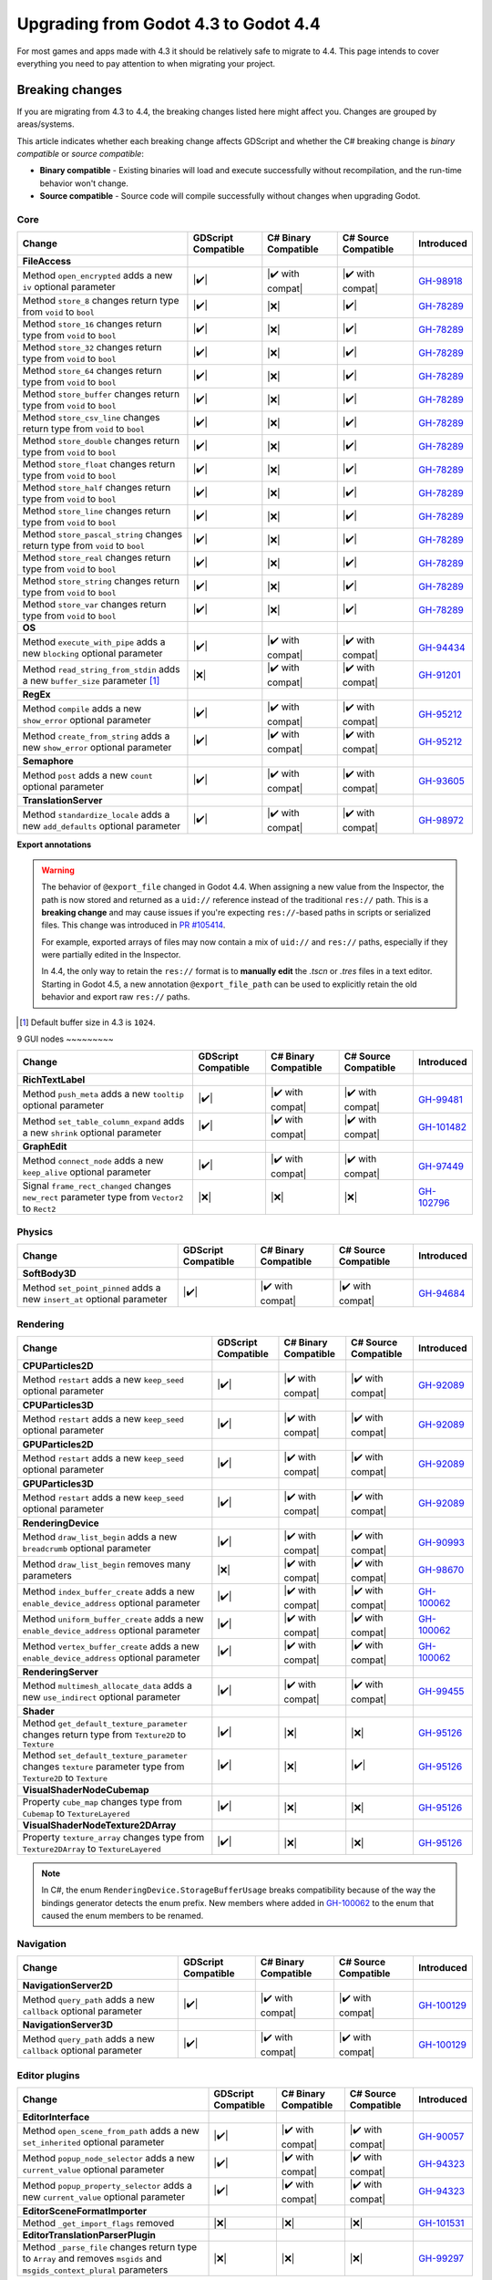 .. _doc_upgrading_to_godot_4.4:

Upgrading from Godot 4.3 to Godot 4.4
=====================================

For most games and apps made with 4.3 it should be relatively safe to migrate to 4.4.
This page intends to cover everything you need to pay attention to when migrating
your project.

Breaking changes
----------------

If you are migrating from 4.3 to 4.4, the breaking changes listed here might
affect you. Changes are grouped by areas/systems.

This article indicates whether each breaking change affects GDScript and whether
the C# breaking change is *binary compatible* or *source compatible*:

- **Binary compatible** - Existing binaries will load and execute successfully without
  recompilation, and the run-time behavior won't change.
- **Source compatible** - Source code will compile successfully without changes when
  upgrading Godot.

Core
~~~~

========================================================================================================================  ===================  ====================  ====================  ============
Change                                                                                                                    GDScript Compatible  C# Binary Compatible  C# Source Compatible  Introduced
========================================================================================================================  ===================  ====================  ====================  ============
**FileAccess**
Method ``open_encrypted`` adds a new ``iv`` optional parameter                                                            |✔️|                 |✔️ with compat|      |✔️ with compat|      `GH-98918`_
Method ``store_8`` changes return type from ``void`` to ``bool``                                                          |✔️|                 |❌|                  |✔️|                  `GH-78289`_
Method ``store_16`` changes return type from ``void`` to ``bool``                                                         |✔️|                 |❌|                  |✔️|                  `GH-78289`_
Method ``store_32`` changes return type from ``void`` to ``bool``                                                         |✔️|                 |❌|                  |✔️|                  `GH-78289`_
Method ``store_64`` changes return type from ``void`` to ``bool``                                                         |✔️|                 |❌|                  |✔️|                  `GH-78289`_
Method ``store_buffer`` changes return type from ``void`` to ``bool``                                                     |✔️|                 |❌|                  |✔️|                  `GH-78289`_
Method ``store_csv_line`` changes return type from ``void`` to ``bool``                                                   |✔️|                 |❌|                  |✔️|                  `GH-78289`_
Method ``store_double`` changes return type from ``void`` to ``bool``                                                     |✔️|                 |❌|                  |✔️|                  `GH-78289`_
Method ``store_float`` changes return type from ``void`` to ``bool``                                                      |✔️|                 |❌|                  |✔️|                  `GH-78289`_
Method ``store_half`` changes return type from ``void`` to ``bool``                                                       |✔️|                 |❌|                  |✔️|                  `GH-78289`_
Method ``store_line`` changes return type from ``void`` to ``bool``                                                       |✔️|                 |❌|                  |✔️|                  `GH-78289`_
Method ``store_pascal_string`` changes return type from ``void`` to ``bool``                                              |✔️|                 |❌|                  |✔️|                  `GH-78289`_
Method ``store_real`` changes return type from ``void`` to ``bool``                                                       |✔️|                 |❌|                  |✔️|                  `GH-78289`_
Method ``store_string`` changes return type from ``void`` to ``bool``                                                     |✔️|                 |❌|                  |✔️|                  `GH-78289`_
Method ``store_var`` changes return type from ``void`` to ``bool``                                                        |✔️|                 |❌|                  |✔️|                  `GH-78289`_
**OS**
Method ``execute_with_pipe`` adds a new ``blocking`` optional parameter                                                   |✔️|                 |✔️ with compat|      |✔️ with compat|      `GH-94434`_
Method ``read_string_from_stdin`` adds a new ``buffer_size`` parameter [#f1]_                                             |❌|                 |✔️ with compat|      |✔️ with compat|      `GH-91201`_
**RegEx**
Method ``compile`` adds a new ``show_error`` optional parameter                                                           |✔️|                 |✔️ with compat|      |✔️ with compat|      `GH-95212`_
Method ``create_from_string`` adds a new ``show_error`` optional parameter                                                |✔️|                 |✔️ with compat|      |✔️ with compat|      `GH-95212`_
**Semaphore**
Method ``post`` adds a new ``count`` optional parameter                                                                   |✔️|                 |✔️ with compat|      |✔️ with compat|      `GH-93605`_
**TranslationServer**
Method ``standardize_locale`` adds a new ``add_defaults`` optional parameter                                              |✔️|                 |✔️ with compat|      |✔️ with compat|      `GH-98972`_
========================================================================================================================  ===================  ====================  ====================  ============

**Export annotations**

.. warning::

    The behavior of ``@export_file`` changed in Godot 4.4. When assigning a new value
    from the Inspector, the path is now stored and returned as a ``uid://`` reference
    instead of the traditional ``res://`` path. This is a **breaking change** and may
    cause issues if you're expecting ``res://``-based paths in scripts or serialized
    files. This change was introduced in
    `PR #105414 <https://github.com/godotengine/godot/pull/105414>`_.

    For example, exported arrays of files may now contain a mix of ``uid://`` and
    ``res://`` paths, especially if they were partially edited in the Inspector.

    In 4.4, the only way to retain the ``res://`` format is to **manually edit** the
    `.tscn` or `.tres` files in a text editor. Starting in Godot 4.5, a new annotation
    ``@export_file_path`` can be used to explicitly retain the old behavior and export
    raw ``res://`` paths.

.. [#f1] Default buffer size in 4.3 is ``1024``.

9
GUI nodes
~~~~~~~~~

========================================================================================================================  ===================  ====================  ====================  ============
Change                                                                                                                    GDScript Compatible  C# Binary Compatible  C# Source Compatible  Introduced
========================================================================================================================  ===================  ====================  ====================  ============
**RichTextLabel**
Method ``push_meta`` adds a new ``tooltip`` optional parameter                                                            |✔️|                 |✔️ with compat|      |✔️ with compat|      `GH-99481`_
Method ``set_table_column_expand`` adds a new ``shrink`` optional parameter                                               |✔️|                 |✔️ with compat|      |✔️ with compat|      `GH-101482`_
**GraphEdit**
Method ``connect_node`` adds a new ``keep_alive`` optional parameter                                                      |✔️|                 |✔️ with compat|      |✔️ with compat|      `GH-97449`_
Signal ``frame_rect_changed`` changes ``new_rect`` parameter type from ``Vector2`` to ``Rect2``                           |❌|                 |❌|                  |❌|                  `GH-102796`_
========================================================================================================================  ===================  ====================  ====================  ============

Physics
~~~~~~~

========================================================================================================================  ===================  ====================  ====================  ============
Change                                                                                                                    GDScript Compatible  C# Binary Compatible  C# Source Compatible  Introduced
========================================================================================================================  ===================  ====================  ====================  ============
**SoftBody3D**
Method ``set_point_pinned`` adds a new ``insert_at`` optional parameter                                                   |✔️|                 |✔️ with compat|      |✔️ with compat|      `GH-94684`_
========================================================================================================================  ===================  ====================  ====================  ============

Rendering
~~~~~~~~~

========================================================================================================================  ===================  ====================  ====================  ============
Change                                                                                                                    GDScript Compatible  C# Binary Compatible  C# Source Compatible  Introduced
========================================================================================================================  ===================  ====================  ====================  ============
**CPUParticles2D**
Method ``restart`` adds a new ``keep_seed`` optional parameter                                                            |✔️|                 |✔️ with compat|      |✔️ with compat|      `GH-92089`_
**CPUParticles3D**
Method ``restart`` adds a new ``keep_seed`` optional parameter                                                            |✔️|                 |✔️ with compat|      |✔️ with compat|      `GH-92089`_
**GPUParticles2D**
Method ``restart`` adds a new ``keep_seed`` optional parameter                                                            |✔️|                 |✔️ with compat|      |✔️ with compat|      `GH-92089`_
**GPUParticles3D**
Method ``restart`` adds a new ``keep_seed`` optional parameter                                                            |✔️|                 |✔️ with compat|      |✔️ with compat|      `GH-92089`_
**RenderingDevice**
Method ``draw_list_begin`` adds a new ``breadcrumb`` optional parameter                                                   |✔️|                 |✔️ with compat|      |✔️ with compat|      `GH-90993`_
Method ``draw_list_begin`` removes many parameters                                                                        |❌|                 |✔️ with compat|      |✔️ with compat|      `GH-98670`_
Method ``index_buffer_create`` adds a new ``enable_device_address`` optional parameter                                    |✔️|                 |✔️ with compat|      |✔️ with compat|      `GH-100062`_
Method ``uniform_buffer_create`` adds a new ``enable_device_address`` optional parameter                                  |✔️|                 |✔️ with compat|      |✔️ with compat|      `GH-100062`_
Method ``vertex_buffer_create`` adds a new ``enable_device_address`` optional parameter                                   |✔️|                 |✔️ with compat|      |✔️ with compat|      `GH-100062`_
**RenderingServer**
Method ``multimesh_allocate_data`` adds a new ``use_indirect`` optional parameter                                         |✔️|                 |✔️ with compat|      |✔️ with compat|      `GH-99455`_
**Shader**
Method ``get_default_texture_parameter`` changes return type from ``Texture2D`` to ``Texture``                            |✔️|                 |❌|                  |❌|                  `GH-95126`_
Method ``set_default_texture_parameter`` changes ``texture`` parameter type from ``Texture2D`` to ``Texture``             |✔️|                 |❌|                  |✔️|                  `GH-95126`_
**VisualShaderNodeCubemap**
Property ``cube_map`` changes type from ``Cubemap`` to ``TextureLayered``                                                 |✔️|                 |❌|                  |❌|                  `GH-95126`_
**VisualShaderNodeTexture2DArray**
Property ``texture_array`` changes type from ``Texture2DArray`` to ``TextureLayered``                                     |✔️|                 |❌|                  |❌|                  `GH-95126`_
========================================================================================================================  ===================  ====================  ====================  ============

.. note::

    In C#, the enum ``RenderingDevice.StorageBufferUsage`` breaks compatibility because of the way the bindings generator
    detects the enum prefix. New members where added in `GH-100062`_ to the enum that caused the enum members to be renamed.

Navigation
~~~~~~~~~~

========================================================================================================================  ===================  ====================  ====================  ============
Change                                                                                                                    GDScript Compatible  C# Binary Compatible  C# Source Compatible  Introduced
========================================================================================================================  ===================  ====================  ====================  ============
**NavigationServer2D**
Method ``query_path`` adds a new ``callback`` optional parameter                                                          |✔️|                 |✔️ with compat|      |✔️ with compat|      `GH-100129`_
**NavigationServer3D**
Method ``query_path`` adds a new ``callback`` optional parameter                                                          |✔️|                 |✔️ with compat|      |✔️ with compat|      `GH-100129`_
========================================================================================================================  ===================  ====================  ====================  ============

Editor plugins
~~~~~~~~~~~~~~

========================================================================================================================  ===================  ====================  ====================  ============
Change                                                                                                                    GDScript Compatible  C# Binary Compatible  C# Source Compatible  Introduced
========================================================================================================================  ===================  ====================  ====================  ============
**EditorInterface**
Method ``open_scene_from_path`` adds a new ``set_inherited`` optional parameter                                           |✔️|                 |✔️ with compat|      |✔️ with compat|      `GH-90057`_
Method ``popup_node_selector`` adds a new ``current_value`` optional parameter                                            |✔️|                 |✔️ with compat|      |✔️ with compat|      `GH-94323`_
Method ``popup_property_selector`` adds a new ``current_value`` optional parameter                                        |✔️|                 |✔️ with compat|      |✔️ with compat|      `GH-94323`_
**EditorSceneFormatImporter**
Method ``_get_import_flags`` removed                                                                                      |❌|                 |❌|                  |❌|                  `GH-101531`_
**EditorTranslationParserPlugin**
Method ``_parse_file`` changes return type to ``Array`` and removes ``msgids`` and ``msgids_context_plural`` parameters   |❌|                 |❌|                  |❌|                  `GH-99297`_
========================================================================================================================  ===================  ====================  ====================  ============

.. note::

    The method ``_get_import_flags`` was never used by the engine. It was removed despite the
    compatibility breakage as there's no way for users to rely on this affecting engine behavior.

Behavior changes
----------------

Core
~~~~

.. note::

    The ``Curve`` resource now enforces its value range, so ``min_value`` and ``max_value`` need to be changed
    if any of the points fall outside of the default ``[0, 1]`` range.

Rendering
~~~~~~~~~

.. note::

    The ``VisualShaderNodeVec4Constant`` shader node had its input type changed to ``Vector4``. Users need to
    recreate the values in their constants.

CSG
~~~

.. note::

    The CSG implementation now uses Emmett Lalish's `Manifold <https://github.com/elalish/manifold>`_ library (`GH-94321`_).
    The new implementation is more consistent with manifold definitions and fixes a number of bugs and stability
    issues. As a result, non-manifold meshes are no longer supported. You can use ``MeshInstance3D`` for
    rendering non-manifold geometry, such as quads or planes.

Android
~~~~~~~

.. note::

    Android sensor events are no longer enabled by default (`GH-94799`_). Projects that use sensor events can
    enable them as needed in Project Settings under **Input Devices > Sensors**.

.. |❌| replace:: :abbr:`❌ (This API breaks compatibility.)`
.. |✔️| replace:: :abbr:`✔️ (This API does not break compatibility.)`
.. |✔️ with compat| replace:: :abbr:`✔️ (This API does not break compatibility. A compatibility method was added.)`

.. _GH-78289: https://github.com/godotengine/godot/pull/78289
.. _GH-90057: https://github.com/godotengine/godot/pull/90057
.. _GH-90993: https://github.com/godotengine/godot/pull/90993
.. _GH-91201: https://github.com/godotengine/godot/pull/91201
.. _GH-92089: https://github.com/godotengine/godot/pull/92089
.. _GH-93605: https://github.com/godotengine/godot/pull/93605
.. _GH-94321: https://github.com/godotengine/godot/pull/94321
.. _GH-94323: https://github.com/godotengine/godot/pull/94323
.. _GH-94434: https://github.com/godotengine/godot/pull/94434
.. _GH-99455: https://github.com/godotengine/godot/pull/99455
.. _GH-94684: https://github.com/godotengine/godot/pull/94684
.. _GH-94799: https://github.com/godotengine/godot/pull/94799
.. _GH-95212: https://github.com/godotengine/godot/pull/95212
.. _GH-95126: https://github.com/godotengine/godot/pull/95126
.. _GH-97449: https://github.com/godotengine/godot/pull/97449
.. _GH-98670: https://github.com/godotengine/godot/pull/98670
.. _GH-98918: https://github.com/godotengine/godot/pull/98918
.. _GH-98972: https://github.com/godotengine/godot/pull/98972
.. _GH-99297: https://github.com/godotengine/godot/pull/99297
.. _GH-99481: https://github.com/godotengine/godot/pull/99481
.. _GH-100062: https://github.com/godotengine/godot/pull/100062
.. _GH-100129: https://github.com/godotengine/godot/pull/100129
.. _GH-101482: https://github.com/godotengine/godot/pull/101482
.. _GH-101531: https://github.com/godotengine/godot/pull/101531
.. _GH-102796: https://github.com/godotengine/godot/pull/102796
